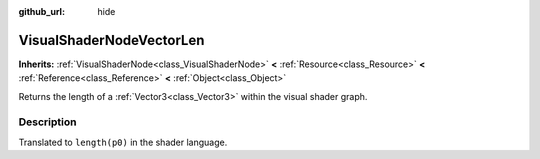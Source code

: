 :github_url: hide

.. Generated automatically by doc/tools/make_rst.py in Rebel Engine's source tree.
.. DO NOT EDIT THIS FILE, but the VisualShaderNodeVectorLen.xml source instead.
.. The source is found in doc/classes or modules/<name>/doc_classes.

.. _class_VisualShaderNodeVectorLen:

VisualShaderNodeVectorLen
=========================

**Inherits:** :ref:`VisualShaderNode<class_VisualShaderNode>` **<** :ref:`Resource<class_Resource>` **<** :ref:`Reference<class_Reference>` **<** :ref:`Object<class_Object>`

Returns the length of a :ref:`Vector3<class_Vector3>` within the visual shader graph.

Description
-----------

Translated to ``length(p0)`` in the shader language.

.. |virtual| replace:: :abbr:`virtual (This method should typically be overridden by the user to have any effect.)`
.. |const| replace:: :abbr:`const (This method has no side effects. It doesn't modify any of the instance's member variables.)`
.. |vararg| replace:: :abbr:`vararg (This method accepts any number of arguments after the ones described here.)`
